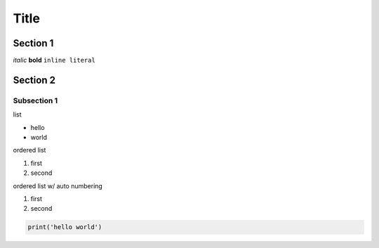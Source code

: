 =====
Title
=====

Section 1
=========

*italic*
**bold**
``inline literal``

Section 2
=========

Subsection 1
------------

list

- hello
- world


ordered list

1. first
2. second


ordered list w/ auto numbering

#. first
#. second


.. code-block:: python

    print('hello world')
